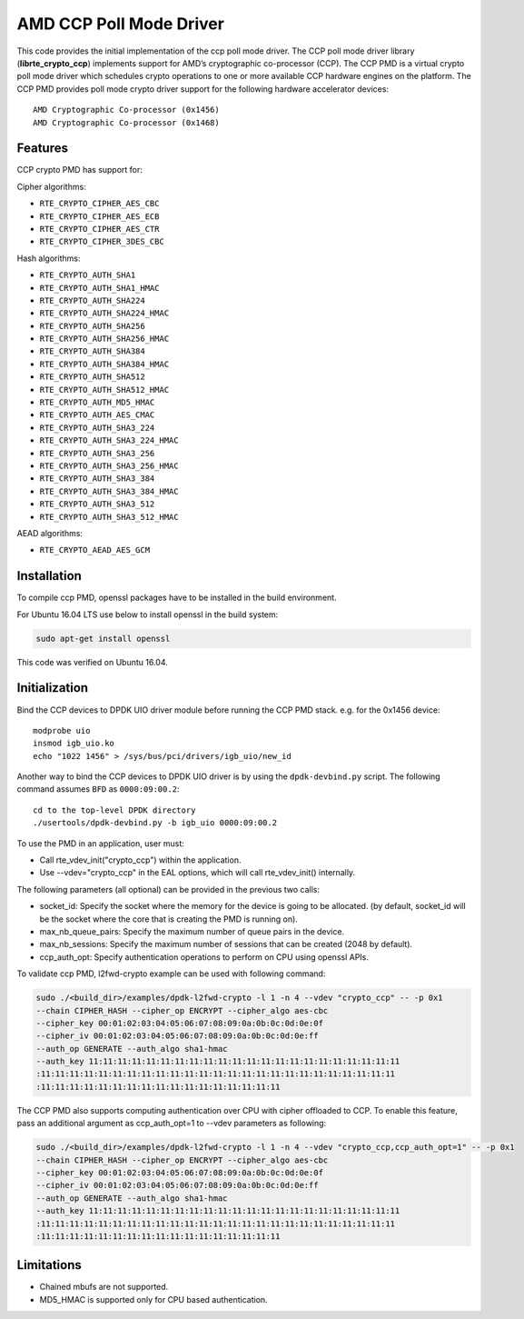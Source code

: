 .. SPDX-License-Identifier: BSD-3-Clause
   Copyright(c) 2018 Advanced Micro Devices, Inc. All rights reserved.

AMD CCP Poll Mode Driver
========================

This code provides the initial implementation of the ccp poll mode driver.
The CCP poll mode driver library (**librte_crypto_ccp**) implements support for
AMD’s cryptographic co-processor (CCP). The CCP PMD is a virtual crypto
poll mode driver which schedules crypto operations to one or more available
CCP hardware engines on the platform. The CCP PMD provides poll mode crypto
driver support for the following hardware accelerator devices::

	AMD Cryptographic Co-processor (0x1456)
	AMD Cryptographic Co-processor (0x1468)

Features
--------

CCP crypto PMD has support for:

Cipher algorithms:

* ``RTE_CRYPTO_CIPHER_AES_CBC``
* ``RTE_CRYPTO_CIPHER_AES_ECB``
* ``RTE_CRYPTO_CIPHER_AES_CTR``
* ``RTE_CRYPTO_CIPHER_3DES_CBC``

Hash algorithms:

* ``RTE_CRYPTO_AUTH_SHA1``
* ``RTE_CRYPTO_AUTH_SHA1_HMAC``
* ``RTE_CRYPTO_AUTH_SHA224``
* ``RTE_CRYPTO_AUTH_SHA224_HMAC``
* ``RTE_CRYPTO_AUTH_SHA256``
* ``RTE_CRYPTO_AUTH_SHA256_HMAC``
* ``RTE_CRYPTO_AUTH_SHA384``
* ``RTE_CRYPTO_AUTH_SHA384_HMAC``
* ``RTE_CRYPTO_AUTH_SHA512``
* ``RTE_CRYPTO_AUTH_SHA512_HMAC``
* ``RTE_CRYPTO_AUTH_MD5_HMAC``
* ``RTE_CRYPTO_AUTH_AES_CMAC``
* ``RTE_CRYPTO_AUTH_SHA3_224``
* ``RTE_CRYPTO_AUTH_SHA3_224_HMAC``
* ``RTE_CRYPTO_AUTH_SHA3_256``
* ``RTE_CRYPTO_AUTH_SHA3_256_HMAC``
* ``RTE_CRYPTO_AUTH_SHA3_384``
* ``RTE_CRYPTO_AUTH_SHA3_384_HMAC``
* ``RTE_CRYPTO_AUTH_SHA3_512``
* ``RTE_CRYPTO_AUTH_SHA3_512_HMAC``

AEAD algorithms:

* ``RTE_CRYPTO_AEAD_AES_GCM``

Installation
------------

To compile ccp PMD, openssl packages have to be installed in the build
environment.

For Ubuntu 16.04 LTS use below to install openssl in the build system:

.. code-block:: console

	sudo apt-get install openssl

This code was verified on Ubuntu 16.04.

Initialization
--------------

Bind the CCP devices to DPDK UIO driver module before running the CCP PMD stack.
e.g. for the 0x1456 device::

	modprobe uio
	insmod igb_uio.ko
	echo "1022 1456" > /sys/bus/pci/drivers/igb_uio/new_id

Another way to bind the CCP devices to DPDK UIO driver is by using the ``dpdk-devbind.py`` script.
The following command assumes ``BFD`` as ``0000:09:00.2``::

	cd to the top-level DPDK directory
	./usertools/dpdk-devbind.py -b igb_uio 0000:09:00.2

To use the PMD in an application, user must:

* Call rte_vdev_init("crypto_ccp") within the application.

* Use --vdev="crypto_ccp" in the EAL options, which will call rte_vdev_init() internally.

The following parameters (all optional) can be provided in the previous two calls:

* socket_id: Specify the socket where the memory for the device is going to be allocated.
  (by default, socket_id will be the socket where the core that is creating the PMD is running on).

* max_nb_queue_pairs: Specify the maximum number of queue pairs in the device.

* max_nb_sessions: Specify the maximum number of sessions that can be created (2048 by default).

* ccp_auth_opt: Specify authentication operations to perform on CPU using openssl APIs.

To validate ccp PMD, l2fwd-crypto example can be used with following command:

.. code-block:: console

        sudo ./<build_dir>/examples/dpdk-l2fwd-crypto -l 1 -n 4 --vdev "crypto_ccp" -- -p 0x1
        --chain CIPHER_HASH --cipher_op ENCRYPT --cipher_algo aes-cbc
        --cipher_key 00:01:02:03:04:05:06:07:08:09:0a:0b:0c:0d:0e:0f
        --cipher_iv 00:01:02:03:04:05:06:07:08:09:0a:0b:0c:0d:0e:ff
        --auth_op GENERATE --auth_algo sha1-hmac
        --auth_key 11:11:11:11:11:11:11:11:11:11:11:11:11:11:11:11:11:11:11:11:11:11
        :11:11:11:11:11:11:11:11:11:11:11:11:11:11:11:11:11:11:11:11:11:11:11:11:11
        :11:11:11:11:11:11:11:11:11:11:11:11:11:11:11:11:11

The CCP PMD also supports computing authentication over CPU with cipher offloaded to CCP.
To enable this feature, pass an additional argument as ccp_auth_opt=1 to --vdev parameters as
following:

.. code-block:: console

        sudo ./<build_dir>/examples/dpdk-l2fwd-crypto -l 1 -n 4 --vdev "crypto_ccp,ccp_auth_opt=1" -- -p 0x1
        --chain CIPHER_HASH --cipher_op ENCRYPT --cipher_algo aes-cbc
        --cipher_key 00:01:02:03:04:05:06:07:08:09:0a:0b:0c:0d:0e:0f
        --cipher_iv 00:01:02:03:04:05:06:07:08:09:0a:0b:0c:0d:0e:ff
        --auth_op GENERATE --auth_algo sha1-hmac
        --auth_key 11:11:11:11:11:11:11:11:11:11:11:11:11:11:11:11:11:11:11:11:11:11
        :11:11:11:11:11:11:11:11:11:11:11:11:11:11:11:11:11:11:11:11:11:11:11:11:11
        :11:11:11:11:11:11:11:11:11:11:11:11:11:11:11:11:11

Limitations
-----------

* Chained mbufs are not supported.
* MD5_HMAC is supported only for CPU based authentication.

